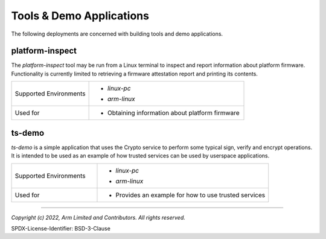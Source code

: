 Tools & Demo Applications
=========================
The following deployments are concerned with building tools and demo applications.

platform-inspect
----------------
The *platform-inspect* tool may be run from a Linux terminal to inspect and
report information about platform firmware. Functionality is currently limited
to retrieving a firmware attestation report and printing its contents.

.. list-table::
  :widths: 1 2
  :header-rows: 0

  * - Supported Environments
    - * | *linux-pc*
      * | *arm-linux*
  * - Used for
    - * | Obtaining information about platform firmware

ts-demo
-------
*ts-demo* is a simple application that uses the Crypto service to perform some
typical sign, verify and encrypt operations. It is intended to be used as an
example of how trusted services can be used by userspace applications.

.. list-table::
  :widths: 1 2
  :header-rows: 0

  * - Supported Environments
    - * | *linux-pc*
      * | *arm-linux*
  * - Used for
    - * | Provides an example for how to use trusted services

--------------

*Copyright (c) 2022, Arm Limited and Contributors. All rights reserved.*

SPDX-License-Identifier: BSD-3-Clause
